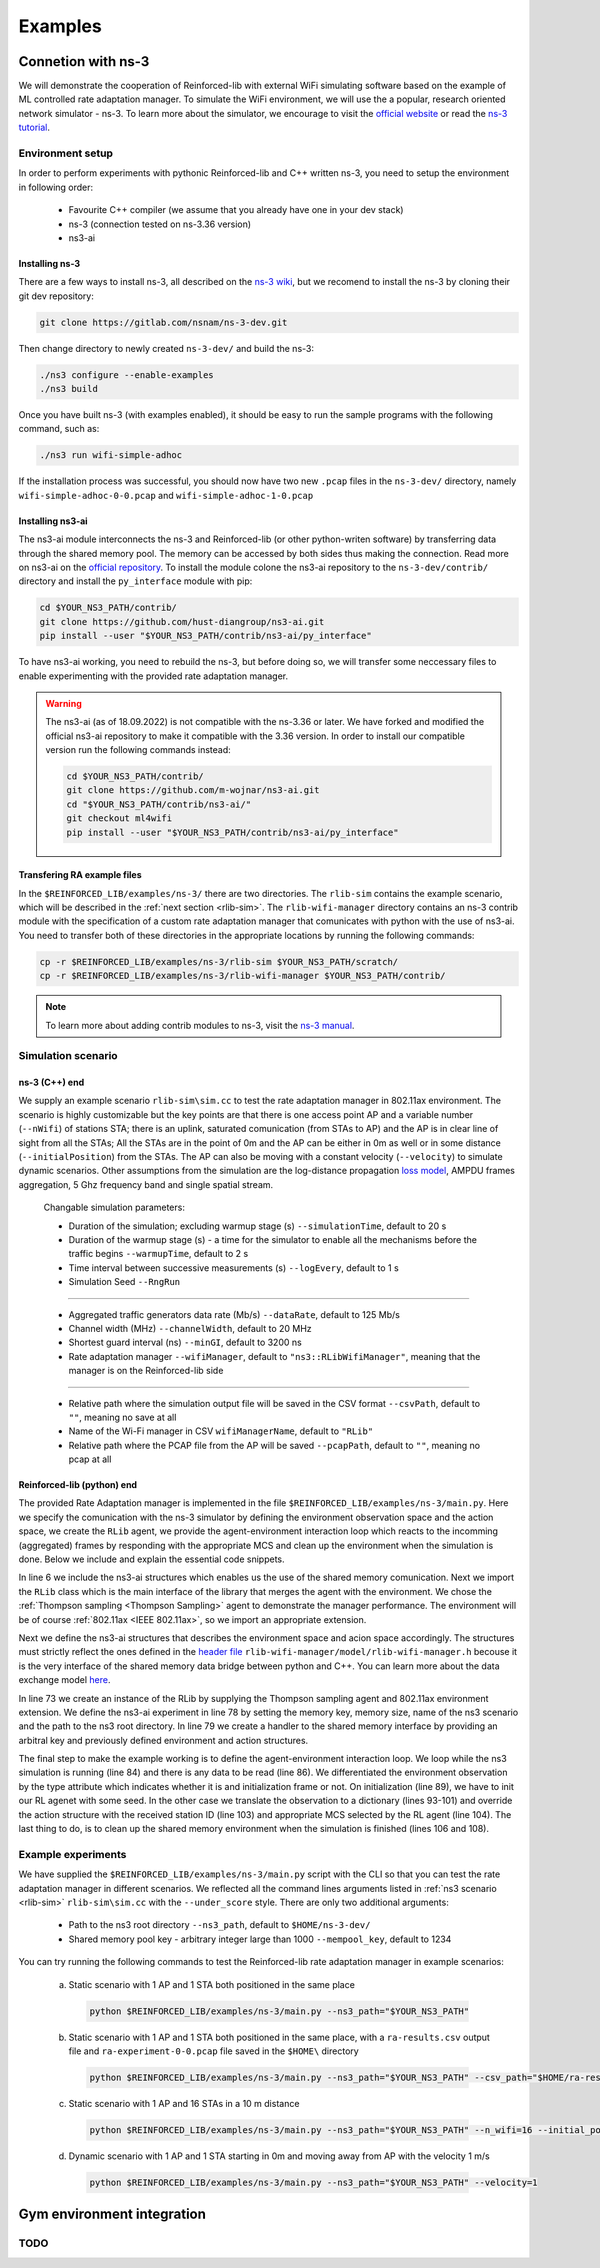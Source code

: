 .. _examples_page:

########
Examples
########


.. _ns3_connection:

*******************
Connetion with ns-3
*******************

We will demonstrate the cooperation of Reinforced-lib with external WiFi simulating software based on the example of
ML controlled rate adaptation manager. To simulate the WiFi environment, we will use the a popular, research oriented
network simulator - ns-3. To learn more about the simulator, we encourage to visit the
`official website <https://www.nsnam.org/>`_ or read the
`ns-3 tutorial <https://www.nsnam.org/docs/release/3.36/tutorial/html/index.html>`_.


Environment setup
=================

In order to perform experiments with pythonic Reinforced-lib and C++ written ns-3, you need to setup the environment in
following order:

  * Favourite C++ compiler (we assume that you already have one in your dev stack)
  * ns-3 (connection tested on ns-3.36 version)
  * ns3-ai


Installing ns-3
---------------

There are a few ways to install ns-3, all described on the `ns-3 wiki <https://www.nsnam.org/wiki/Installation>`_,
but we recomend to install the ns-3 by cloning their git dev repository:

.. code-block:: bash

    git clone https://gitlab.com/nsnam/ns-3-dev.git

Then change directory to newly created ``ns-3-dev/`` and build the ns-3:

.. code-block:: bash

    ./ns3 configure --enable-examples
    ./ns3 build

Once you have built ns-3 (with examples enabled), it should be easy to run the sample programs with the following command,
such as:

.. code-block:: bash

    ./ns3 run wifi-simple-adhoc

If the installation process was successful, you should now have two new ``.pcap`` files in the ``ns-3-dev/`` directory, namely
``wifi-simple-adhoc-0-0.pcap`` and ``wifi-simple-adhoc-1-0.pcap``


Installing ns3-ai
-----------------

The ns3-ai module interconnects the ns-3 and Reinforced-lib (or other python-writen software) by transferring data through
the shared memory pool. The memory can be accessed by both sides thus making the connection. Read more on ns3-ai on the
`official repository <https://github.com/hust-diangroup/ns3-ai>`_. To install the module colone the ns3-ai repository to the
``ns-3-dev/contrib/`` directory and install the ``py_interface`` module with pip:

.. code-block:: bash

    cd $YOUR_NS3_PATH/contrib/
    git clone https://github.com/hust-diangroup/ns3-ai.git
    pip install --user "$YOUR_NS3_PATH/contrib/ns3-ai/py_interface"

To have ns3-ai working, you need to rebuild the ns-3, but before doing so, we will transfer some neccessary files to
enable experimenting with the provided rate adaptation manager.

.. warning::

    The ns3-ai (as of 18.09.2022) is not compatible with the ns-3.36 or later. We have forked and modified the official
    ns3-ai repository to make it compatible with the 3.36 version. In order to install our compatible version run the
    following commands instead:

    .. code-block:: bash

        cd $YOUR_NS3_PATH/contrib/
        git clone https://github.com/m-wojnar/ns3-ai.git
        cd "$YOUR_NS3_PATH/contrib/ns3-ai/"
        git checkout ml4wifi
        pip install --user "$YOUR_NS3_PATH/contrib/ns3-ai/py_interface"


Transfering RA example files
----------------------------

In the ``$REINFORCED_LIB/examples/ns-3/`` there are two directories. The ``rlib-sim`` contains the
example scenario, which will be described in the :ref:`next section <rlib-sim>`. The ``rlib-wifi-manager`` directory
contains an ns-3 contrib module with the specification of a custom rate adaptation manager that comunicates with python
with the use of ns3-ai. You need to transfer both of these directories in the appropriate locations by running the
following commands:

.. code-block:: bash

    cp -r $REINFORCED_LIB/examples/ns-3/rlib-sim $YOUR_NS3_PATH/scratch/
    cp -r $REINFORCED_LIB/examples/ns-3/rlib-wifi-manager $YOUR_NS3_PATH/contrib/

.. note::

    To learn more about adding contrib modules to ns-3, visit
    the `ns-3 manual <https://www.nsnam.org/docs/manual/html/new-modules.html>`_.


.. _rlib-sim:

Simulation scenario
===================


ns-3 (C++) end
--------------

We supply an example scenario ``rlib-sim\sim.cc`` to test the rate adaptation manager in 802.11ax environment. The scenario is highly customizable but the key points
are that there is one access point AP and a variable number (``--nWifi``) of stations STA; there is an uplink, saturated
comunication (from STAs to AP) and the AP is in clear line of sight from all the STAs; All the STAs are in the point of 0m
and the AP can be either in 0m as well or in some distance (``--initialPosition``) from the STAs. The AP can also be moving
with a constant velocity (``--velocity``) to simulate dynamic scenarios. Other assumptions from the simulation are the
log-distance propagation `loss model <https://www.nsnam.org/docs/models/html/propagation.html>`_,  AMPDU frames aggregation,
5 Ghz frequency band and single spatial stream.
  
  Changable simulation parameters:
  
  * Duration of the simulation; excluding warmup stage (s) ``--simulationTime``, default to 20 s
  * Duration of the warmup stage (s) - a time for the simulator to enable all the mechanisms before the traffic begins ``--warmupTime``, default to 2 s
  * Time interval between successive measurements (s) ``--logEvery``, default to 1 s
  * Simulation Seed ``--RngRun``
  
---------------

  * Aggregated traffic generators data rate (Mb/s) ``--dataRate``, default to 125 Mb/s
  * Channel width (MHz) ``--channelWidth``, default to 20 MHz
  * Shortest guard interval (ns) ``--minGI``, default to 3200 ns
  * Rate adaptation manager ``--wifiManager``, default to ``"ns3::RLibWifiManager"``, meaning that the manager is on the Reinforced-lib side
  
---------------

  * Relative path where the simulation output file will be saved in the CSV format ``--csvPath``, default to ``""``, meaning no save at all
  * Name of the Wi-Fi manager in CSV ``wifiManagerName``, default to ``"RLib"``
  * Relative path where the PCAP file from the AP will be saved ``--pcapPath``, default to ``""``, meaning no pcap at all


Reinforced-lib (python) end
---------------------------

The provided Rate Adaptation manager is implemented in the file ``$REINFORCED_LIB/examples/ns-3/main.py``. Here we specify the
comunication with the ns-3 simulator by defining the environment observation space and the action space, we create the ``RLib``
agent, we provide the agent-environment interaction loop which reacts to the incomming (aggregated) frames by responding with the appropriate MCS
and clean up the environment when the simulation is done. Below we include and explain the essential code snippets.

.. code-block:: python
    :linenos:
    :lineno-start: 6

    from py_interface import *

    from reinforced_lib import RLib
    from reinforced_lib.agents import ThompsonSampling
    from reinforced_lib.exts import IEEE_802_11_ax

In line 6 we include the ns3-ai structures which enables us the use of the shared memory comunication.
Next we import the ``RLib`` class which is the main interface of the library that merges the agent with the environment.
We chose the :ref:`Thompson sampling <Thompson Sampling>` agent to demonstrate the manager performance. The environment
will be of course :ref:`802.11ax <IEEE 802.11ax>`, so we import an appropriate extension.

.. code-block:: python
    :linenos:
    :lineno-start: 13

    class Env(Structure):
    _pack_ = 1
    _fields_ = [
        ('power', c_double),
        ('time', c_double),
        ('cw', c_uint32),
        ('n_failed', c_uint32),
        ('n_successful', c_uint32),
        ('n_wifi', c_uint32),
        ('station_id', c_uint32),
        ('mcs', c_uint8),
        ('type', c_uint8)
    ]


    class Act(Structure):
        _pack_ = 1
        _fields_ = [
            ('station_id', c_uint32),
            ('mcs', c_uint8)
        ]

Next we define the ns3-ai structures that describes the environment space and acion space accordingly. The structures must
strictly reflect the ones defined in the 
`header file <https://github.com/m-wojnar/reinforced-lib/blob/main/examples/ns-3/rlib-wifi-manager/model/rlib-wifi-manager.h>`_
``rlib-wifi-manager/model/rlib-wifi-manager.h`` becouse it is the very interface of the shared memory data bridge between
python and C++. You can learn more about the data exchange model
`here <https://github.com/hust-diangroup/ns3-ai/tree/master/examples/a_plus_b>`_.


.. code-block:: python
    :linenos:
    :lineno-start: 73

    rl = RLib(
        agent_type=ThompsonSampling,
        ext_type=IEEE_802_11_ax
    )

    exp = Experiment(mempool_key, mem_size, "rlib-sim", ns3_path)
    var = Ns3AIRL(memblock_key, Env, Act)

In line 73 we create an instance of the RLib by supplying the Thompson sampling agent and 802.11ax environment extension.
We define the ns3-ai experiment in line 78 by setting the memory key, memory size, name of the ns3 scenario and the path
to the ns3 root directory. In line 79 we create a handler to the shared memory interface by providing an arbitral key and
previously defined environment and action structures.


.. code-block:: python
    :linenos:
    :lineno-start: 81

    try:
        ns3_process = exp.run(ns3_args, show_output=True)

        while not var.isFinish():
            with var as data:
                if data is None:
                    break

                if data.env.type == 0:
                    data.act.station_id = rl.init(seed)

                elif data.env.type == 1:
                    observation = {
                        'time': data.env.time,
                        'n_successful': data.env.n_successful,
                        'n_failed': data.env.n_failed,
                        'n_wifi': data.env.n_wifi,
                        'power': data.env.power,
                        'cw': data.env.cw,
                        'mcs': data.env.mcs
                    }

                    data.act.station_id = data.env.station_id
                    data.act.mcs = rl.sample(data.env.station_id, **observation)

        ns3_process.wait()
    finally:
        del exp

The final step to make the example working is to define the agent-environment interaction loop. We loop while the ns3 simulation is running (line 84)
and there is any data to be read (line 86). We differentiated the environment observation by the type attribute which
indicates whether it is and initialization frame or not. On initialization (line 89), we have to init our RL agenet with
some seed. In the other case we translate the observation to a dictionary (lines 93-101) and override the action structure
with the received station ID (line 103) and appropriate MCS selected by the RL agent (line 104). The last thing to do, is to
clean up the shared memory environment when the simulation is finished (lines 106 and 108).


Example experiments
===================

We have supplied the ``$REINFORCED_LIB/examples/ns-3/main.py`` script with the CLI so that you can test the rate adaptation manager in different
scenarios. We reflected all the command lines arguments listed in :ref:`ns3 scenario <rlib-sim>` ``rlib-sim\sim.cc``
with the ``--under_score`` style. There are only two additional arguments:

  * Path to the ns3 root directory ``--ns3_path``, default to ``$HOME/ns-3-dev/``
  * Shared memory pool key - arbitrary integer large than 1000 ``--mempool_key``, default to 1234

You can try running the following commands to test the Reinforced-lib rate adaptation manager in example scenarios:

  a. Static scenario with 1 AP and 1 STA both positioned in the same place

    .. code-block:: bash
        
        python $REINFORCED_LIB/examples/ns-3/main.py --ns3_path="$YOUR_NS3_PATH"

  b. Static scenario with 1 AP and 1 STA both positioned in the same place, with a ``ra-results.csv`` output file and ``ra-experiment-0-0.pcap`` file saved in the ``$HOME\`` directory

    .. code-block:: bash
        
        python $REINFORCED_LIB/examples/ns-3/main.py --ns3_path="$YOUR_NS3_PATH" --csv_path="$HOME/ra-results.scv" --pcap_path="$HOME/ra-experiment"

  c. Static scenario with 1 AP and 16 STAs in a 10 m distance

    .. code-block:: bash

        python $REINFORCED_LIB/examples/ns-3/main.py --ns3_path="$YOUR_NS3_PATH" --n_wifi=16 --initial_position=10

  d. Dynamic scenario with 1 AP and 1 STA starting in 0m and moving away from AP with the velocity 1 m/s

    .. code-block:: bash

        python $REINFORCED_LIB/examples/ns-3/main.py --ns3_path="$YOUR_NS3_PATH" --velocity=1


.. _gym_integration:

***************************
Gym environment integration
***************************


TODO
====

